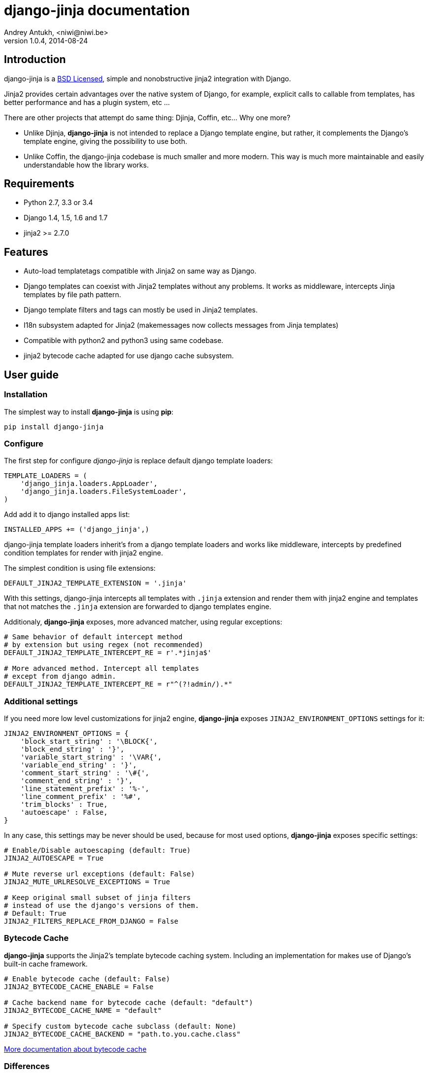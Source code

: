 django-jinja documentation
==========================
Andrey Antukh, <niwi@niwi.be>
1.0.4, 2014-08-24

:toc:


Introduction
------------

django-jinja is a xref:license[BSD Licensed], simple and nonobstructive jinja2 integration with Django.


Jinja2 provides certain advantages over the native system of Django, for example, explicit calls to
callable from templates, has better performance and has a plugin system, etc ...

There are other projects that attempt do same thing: Djinja, Coffin, etc... Why one more?

- Unlike Djinja, **django-jinja** is not intended to replace a Django template engine, but rather,
  it complements the Django's template engine, giving the possibility to use both.
- Unlike Coffin, the django-jinja codebase is much smaller and more modern. This way is much more
  maintainable and easily understandable how the library works.


Requirements
------------

- Python 2.7, 3.3 or 3.4
- Django 1.4, 1.5, 1.6 and 1.7
- jinja2 >= 2.7.0


Features
--------

- Auto-load templatetags compatible with Jinja2 on same way as Django.
- Django templates can coexist with Jinja2 templates without any problems.
  It works as middleware, intercepts Jinja templates by file path pattern.
- Django template filters and tags can mostly be used in Jinja2 templates.
- I18n subsystem adapted for Jinja2 (makemessages now collects messages from Jinja templates)
- Compatible with python2 and python3 using same codebase.
- jinja2 bytecode cache adapted for use django cache subsystem.



User guide
----------

Installation
~~~~~~~~~~~~

The simplest way to install **django-jinja** is using **pip**:

[source, bash]
----
pip install django-jinja
----


Configure
~~~~~~~~~

The first step for configure _django-jinja_ is replace default
django template loaders:

[source, python]
----
TEMPLATE_LOADERS = (
    'django_jinja.loaders.AppLoader',
    'django_jinja.loaders.FileSystemLoader',
)
----

Add add it to django installed apps list:

[source, python]
----
INSTALLED_APPS += ('django_jinja',)
----

django-jinja template loaders inherit's from a django template loaders and works like middleware, intercepts
by predefined condition templates for render with jinja2 engine.

The simplest condition is using file extensions:

[source, python]
----
DEFAULT_JINJA2_TEMPLATE_EXTENSION = '.jinja'
----

With this settings, django-jinja intercepts all templates with `.jinja` extension and render them with jinja2
engine and templates that not matches the `.jinja` extension are forwarded to django templates engine.


Additionaly, *django-jinja* exposes, more advanced matcher, using regular exceptions:

[source, python]
----
# Same behavior of default intercept method
# by extension but using regex (not recommended)
DEFAULT_JINJA2_TEMPLATE_INTERCEPT_RE = r'.*jinja$'

# More advanced method. Intercept all templates
# except from django admin.
DEFAULT_JINJA2_TEMPLATE_INTERCEPT_RE = r"^(?!admin/).*"
----


Additional settings
~~~~~~~~~~~~~~~~~~~

If you need more low level customizations for jinja2 engine, *django-jinja* exposes
`JINJA2_ENVIRONMENT_OPTIONS` settings for it:

[source, python]
----
JINJA2_ENVIRONMENT_OPTIONS = {
    'block_start_string' : '\BLOCK{',
    'block_end_string' : '}',
    'variable_start_string' : '\VAR{',
    'variable_end_string' : '}',
    'comment_start_string' : '\#{',
    'comment_end_string' : '}',
    'line_statement_prefix' : '%-',
    'line_comment_prefix' : '%#',
    'trim_blocks' : True,
    'autoescape' : False,
}
----

In any case, this settings may be never should be used, because for most used options,
*django-jinja* exposes specific settings:

[source, python]
----
# Enable/Disable autoescaping (default: True)
JINJA2_AUTOESCAPE = True

# Mute reverse url exceptions (default: False)
JINJA2_MUTE_URLRESOLVE_EXCEPTIONS = True

# Keep original small subset of jinja filters 
# instead of use the django's versions of them.
# Default: True
JINJA2_FILTERS_REPLACE_FROM_DJANGO = False
----


Bytecode Cache
~~~~~~~~~~~~~~

*django-jinja* supports the Jinja2's template bytecode caching system. Including an implementation
for makes use of Django's built-in cache framework.

[source, python]
----
# Enable bytecode cache (default: False)
JINJA2_BYTECODE_CACHE_ENABLE = False

# Cache backend name for bytecode cache (default: "default")
JINJA2_BYTECODE_CACHE_NAME = "default"

# Specify custom bytecode cache subclass (default: None)
JINJA2_BYTECODE_CACHE_BACKEND = "path.to.you.cache.class"
----

link:http://jinja.pocoo.org/docs/api/#bytecode-cache[More documentation about bytecode cache]


Differences
~~~~~~~~~~~

.Reverse urls in templates
[source, html+jinja]
----
{{ url('ns:name', pk=obj.pk) }}
----


.Static files urls
[source, html+jinja]
----
{{ static("js/lib/foo.js") }}
----


.I18n support
[source, html+jinja]
----
{{ _('Hello %(name)s', name=user.name) }}

{% trans name=user.name %}
  Hello {{ name }}
{% endtrans %}
----

.Registring own functions
[source, python]
----
# <someapp>/templatetags/<anyfile>.py
from django_jinja import library

@library.global_function
def myupper(name):
    return name.upper()


@library.filter
def mylower(name):
    return name.lower()
----


.Register constants on settings
[source, python]
----
JINJA2_CONSTANTS = {
    "email": "foo@bar.bz",
}
----

.Render 4xx/500 pages with jinja
[source, python]
----
# yourproject/urls.py
from django_jinja import views

handler400 = views.BadRequest.as_view()
handler403 = views.PermissionDenied.as_view()
handler404 = views.PageNotFound.as_view()
handler500 = views.ServerError.as_view()
----

Known Issues
------------

- django-jinja does not works properly with django's `TemplateResponse` class, widely
  used by generic views. My recommendations is subclass the `TemplateResponseMixin` and
  overwrite the render_to_response function.


Builtin contrib modules
-----------------------

*django-jinja* comes with some additional contrib modules that adapts limited set of external
django apps for use it easy from jinja templates.


[NOTE]
====
In django, creating new tags is simpler than in Jinja2. You should remember that
in jinja tags are really extensions and have a different purpose than the django template tags.

Thus for many things that the django template system uses tags, django-jinja will provide
functions with the same functionality.
====


django-pipeline
~~~~~~~~~~~~~~~

link:https://github.com/cyberdelia/django-pipeline[Pipeline] is an asset packaging
library for Django (official description).

.Activate plugin (settings.py)
[source, python]
----
INSTALLED_APPS += ('django_jinja.contrib._pipeline',)
----

.Usage
[source, html+jinja]
----
{{ compressed_css("alias") }}
{{ compressed_js("alias") }}
----


easy-thumbnails
~~~~~~~~~~~~~~~

Easy Thumbnails is a thumbnail generation library for Django.

.Activate plugin (settings.py)
[source, python]
----
INSTALLED_APPS += ('django_jinja.contrib._easy_thumbnails',)
----

.Usage
[source, html+jinja]
----
{{ thumbnail(file, size=(400, 400)) }}
{{ user.avatar|thumbnail_url("alias") }}
----

django-subdomains
~~~~~~~~~~~~~~~~~

Subdomain helpers for the Django framework, including subdomain-based URL routing.

.Activate plugin (settings.py)
[source, python]
----
INSTALLED_APPS += ('django_jinja.contrib._subdomains',)
----

.Usage
[source, html+jinja]
----
{{ url('homepage', subdomain='wildcard') }}
----

humanize
~~~~~~~~

Django comes with humanize library that exposes some useful template filters. 

.Activate plugin (settings.py)
[source, python]
----
INSTALLED_APPS += ('django_jinja.contrib._humanize',)
----

link:https://docs.djangoproject.com/en/dev/ref/contrib/humanize/[Complete list of available filters]


Changelog
---------

Version 1.0.4
~~~~~~~~~~~~~

- Add render_with decorator as replacement for django inclusion_tag.
- Reorder how builtin functions/filters are setted making easy overwrite them.

Version 1.0.3
~~~~~~~~~~~~~

- Add timezone template filters and template global functions: localtime, tz and timezone.

Version 1.0.2
~~~~~~~~~~~~~

- Fix bug with application loading with django < 1.7

Version 1.0.1
~~~~~~~~~~~~~

- Fix bug introduced in previous version on `easy_thumbnails` contrib app.

Version 1.0.0
~~~~~~~~~~~~~

- Major code cleanup.
- Full django 1.7+ support
- Add JINJA2_CONSTANTS settings.

Version 0.25
~~~~~~~~~~~~

- Enable newstyle gettext by default.
- Add settings for easy disable newstyle gettext.


Version 0.24
~~~~~~~~~~~~

- Fix django 1.7 warnings on run tests.
- Add all rest methods to error views (403, 404, 500).

Version 0.23
~~~~~~~~~~~~

- Add settings JINJA2_FILTERS_REPLACE_FROM_DJANGO
- Add settings JINJA2_MUTE_URLRESOLVE_EXCEPTIONS
- Improvements on cache tag.
- Other bugfixes.


Version 0.22
~~~~~~~~~~~~

- Change template order selection.
- New contrib: subdomains
- New contrib: dajax-ice
- Documentation fixes.
- Minor improvements.

Version 0.21
~~~~~~~~~~~~

- Remove obsolete __version__ variable from __init__.py file.
- Add bytecode cache with django cache framework support.

Version 0.20
~~~~~~~~~~~~

- Introduce backward incompatible change: all contrib apps
  are renamed (prepened _ on each module name) for avoid
  name conflicts with the original package.

Version 0.19
~~~~~~~~~~~~

- Bugfixes related to autoescape.

Version 0.18
~~~~~~~~~~~~

- Test singnal when stream template method is used.

Version 0.17
~~~~~~~~~~~~

- Add 4xx/500 django special views.

Version 0.16
~~~~~~~~~~~~

- Remove distribute dependency.

Version 0.15
~~~~~~~~~~~~

- Put autoescape ON by default.
- Add easy_thumbnails contrib app
- Add django humanize contrib app

Version 0.14
~~~~~~~~~~~~

- Add jinja2 extensions loading by default

Version 0.13
~~~~~~~~~~~~

- New intercept method by regex is added.
- Documentation improvements.


.[[license]]
License
-------

[source,text]
----
Copyright (c) 2011-2014 Andrei Antoukh <niwi@niwi.be>

All rights reserved.

Redistribution and use in source and binary forms, with or without
modification, are permitted provided that the following conditions
are met:
1. Redistributions of source code must retain the above copyright
   notice, this list of conditions and the following disclaimer.
2. Redistributions in binary form must reproduce the above copyright
   notice, this list of conditions and the following disclaimer in the
   documentation and/or other materials provided with the distribution.
3. The name of the author may not be used to endorse or promote products
   derived from this software without specific prior written permission.

THIS SOFTWARE IS PROVIDED BY THE AUTHOR ``AS IS'' AND ANY EXPRESS OR
IMPLIED WARRANTIES, INCLUDING, BUT NOT LIMITED TO, THE IMPLIED WARRANTIES
OF MERCHANTABILITY AND FITNESS FOR A PARTICULAR PURPOSE ARE DISCLAIMED.
IN NO EVENT SHALL THE AUTHOR BE LIABLE FOR ANY DIRECT, INDIRECT,
INCIDENTAL, SPECIAL, EXEMPLARY, OR CONSEQUENTIAL DAMAGES (INCLUDING, BUT
NOT LIMITED TO, PROCUREMENT OF SUBSTITUTE GOODS OR SERVICES; LOSS OF USE,
DATA, OR PROFITS; OR BUSINESS INTERRUPTION) HOWEVER CAUSED AND ON ANY
THEORY OF LIABILITY, WHETHER IN CONTRACT, STRICT LIABILITY, OR TORT
(INCLUDING NEGLIGENCE OR OTHERWISE) ARISING IN ANY WAY OUT OF THE USE OF
THIS SOFTWARE, EVEN IF ADVISED OF THE POSSIBILITY OF SUCH DAMAGE.
----
